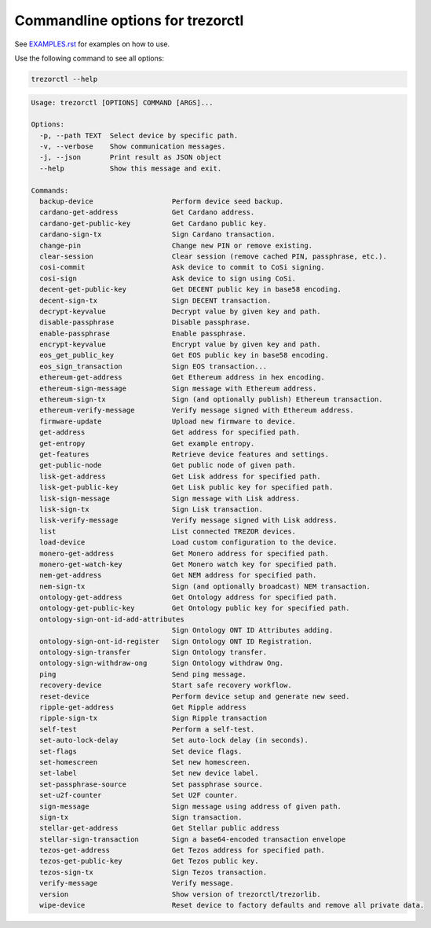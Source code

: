 Commandline options for trezorctl
=================================

See `EXAMPLES.rst <EXAMPLES.rst>`_ for examples on how to use.

Use the following command to see all options:

.. code::

  trezorctl --help

.. code::

  Usage: trezorctl [OPTIONS] COMMAND [ARGS]...

  Options:
    -p, --path TEXT  Select device by specific path.
    -v, --verbose    Show communication messages.
    -j, --json       Print result as JSON object
    --help           Show this message and exit.

  Commands:
    backup-device                   Perform device seed backup.
    cardano-get-address             Get Cardano address.
    cardano-get-public-key          Get Cardano public key.
    cardano-sign-tx                 Sign Cardano transaction.
    change-pin                      Change new PIN or remove existing.
    clear-session                   Clear session (remove cached PIN, passphrase, etc.).
    cosi-commit                     Ask device to commit to CoSi signing.
    cosi-sign                       Ask device to sign using CoSi.
    decent-get-public-key           Get DECENT public key in base58 encoding.
    decent-sign-tx                  Sign DECENT transaction.
    decrypt-keyvalue                Decrypt value by given key and path.
    disable-passphrase              Disable passphrase.
    enable-passphrase               Enable passphrase.
    encrypt-keyvalue                Encrypt value by given key and path.
    eos_get_public_key              Get EOS public key in base58 encoding.
    eos_sign_transaction            Sign EOS transaction...
    ethereum-get-address            Get Ethereum address in hex encoding.
    ethereum-sign-message           Sign message with Ethereum address.
    ethereum-sign-tx                Sign (and optionally publish) Ethereum transaction.
    ethereum-verify-message         Verify message signed with Ethereum address.
    firmware-update                 Upload new firmware to device.
    get-address                     Get address for specified path.
    get-entropy                     Get example entropy.
    get-features                    Retrieve device features and settings.
    get-public-node                 Get public node of given path.
    lisk-get-address                Get Lisk address for specified path.
    lisk-get-public-key             Get Lisk public key for specified path.
    lisk-sign-message               Sign message with Lisk address.
    lisk-sign-tx                    Sign Lisk transaction.
    lisk-verify-message             Verify message signed with Lisk address.
    list                            List connected TREZOR devices.
    load-device                     Load custom configuration to the device.
    monero-get-address              Get Monero address for specified path.
    monero-get-watch-key            Get Monero watch key for specified path.
    nem-get-address                 Get NEM address for specified path.
    nem-sign-tx                     Sign (and optionally broadcast) NEM transaction.
    ontology-get-address            Get Ontology address for specified path.
    ontology-get-public-key         Get Ontology public key for specified path.
    ontology-sign-ont-id-add-attributes
                                    Sign Ontology ONT ID Attributes adding.
    ontology-sign-ont-id-register   Sign Ontology ONT ID Registration.
    ontology-sign-transfer          Sign Ontology transfer.
    ontology-sign-withdraw-ong      Sign Ontology withdraw Ong.
    ping                            Send ping message.
    recovery-device                 Start safe recovery workflow.
    reset-device                    Perform device setup and generate new seed.
    ripple-get-address              Get Ripple address
    ripple-sign-tx                  Sign Ripple transaction
    self-test                       Perform a self-test.
    set-auto-lock-delay             Set auto-lock delay (in seconds).
    set-flags                       Set device flags.
    set-homescreen                  Set new homescreen.
    set-label                       Set new device label.
    set-passphrase-source           Set passphrase source.
    set-u2f-counter                 Set U2F counter.
    sign-message                    Sign message using address of given path.
    sign-tx                         Sign transaction.
    stellar-get-address             Get Stellar public address
    stellar-sign-transaction        Sign a base64-encoded transaction envelope
    tezos-get-address               Get Tezos address for specified path.
    tezos-get-public-key            Get Tezos public key.
    tezos-sign-tx                   Sign Tezos transaction.
    verify-message                  Verify message.
    version                         Show version of trezorctl/trezorlib.
    wipe-device                     Reset device to factory defaults and remove all private data.
